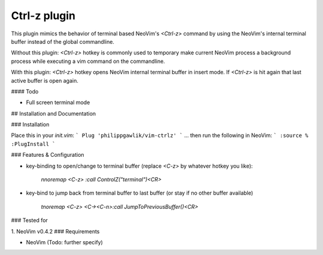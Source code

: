 Ctrl-z plugin
=======

This plugin mimics the behavior of terminal based NeoVim's `<Ctrl-z>` command by using the NeoVim's internal terminal buffer instead of the global commandline.

Without this plugin: `<Ctrl-z>` hotkey is commonly used to temporary make current NeoVim process a background process while executing a vim command on the commandline.

With this plugin: `<Ctrl-z>` hotkey opens NeoVim internal terminal buffer in insert mode. If `<Ctrl-z>` is hit again that last active buffer is open again.

#### Todo

* Full screen terminal mode

## Installation and Documentation

### Installation

Place this in your `init.vim`:
```
Plug 'philippgawlik/vim-ctrlz'
```
... then run the following  in NeoVim:
```
:source %
:PlugInstall
```

### Features & Configuration

* key-binding to open/change to terminal buffer (replace `<C-z>` by whatever hotkey you like):

	`nnoremap <C-z> :call ControlZ("terminal")<CR>`

* key-bind to jump back from terminal buffer to last buffer (or stay if no other buffer available)

	`tnoremap <C-z> <C-\><C-n>:call JumpToPreviousBuffer()<CR>`

### Tested for

1. NeoVim v0.4.2
### Requirements

* NeoVim (Todo: further specify)